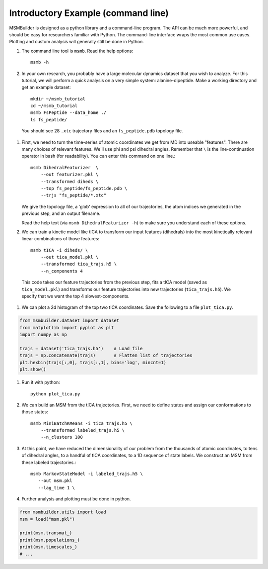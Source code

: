 .. _commandline:
.. highlight:: bash

Introductory Example (command line)
===================================

MSMBuilder is designed as a python library and a command-line program.  The
API can be much more powerful, and should be easy for researchers familiar
with Python. The command-line interface wraps the most common use cases.
Plotting and custom analysis will generally still be done in Python.


#. The command line tool is ``msmb``. Read the help options::

    msmb -h

#. In your own research, you probably have a large molecular dynamics
   dataset that you wish to analyze. For this tutorial, we will perform a
   quick analysis on a very simple system: alanine-dipeptide. Make a
   working directory and get an example dataset::

    mkdir ~/msmb_tutorial
    cd ~/msmb_tutorial
    msmb FsPeptide --data_home ./
    ls fs_peptide/

  You should see 28 ``.xtc`` trajectory files and an ``fs_peptide.pdb``
  topology file.

#. First, we need to turn the time-series of atomic coordinates we get from
   MD into useable "features". There are many choices of relevant features.
   We'll use phi and psi dihedral angles. Remember that ``\`` is the
   line-continuation operator in bash (for readability). You can enter this
   command on one line.::

    msmb DihedralFeaturizer  \
        --out featurizer.pkl \
        --transformed diheds \
        --top fs_peptide/fs_peptide.pdb \
        --trjs "fs_peptide/*.xtc"

   We give the topology file, a 'glob' expression to all of our
   trajectories, the atom indices we generated in the previous step, and an
   output filename.

   Read the help text (via ``msmb DihedralFeaturizer -h``) to make sure you
   understand each of these options.

#. We can train a kinetic model like tICA to transform our input features
   (dihedrals) into the most kinetically relevant linear combinations of
   those features::

    msmb tICA -i diheds/ \
        --out tica_model.pkl \
        --transformed tica_trajs.h5 \
        --n_components 4

  This code takes our feature trajectories from the previous step, fits a
  tICA model (saved as ``tica_model.pkl``) and transforms our feature
  trajectories into new trajectories (``tica_trajs.h5``). We specify that
  we want the top 4 slowest-components.

#. We can plot a 2d histogram of the top two tICA coordinates. Save the
   following to a file ``plot_tica.py``.

.. code-block:: python

    from msmbuilder.dataset import dataset
    from matplotlib import pyplot as plt
    import numpy as np

    trajs = dataset('tica_trajs.h5')    # Load file
    trajs = np.concatenate(trajs)       # Flatten list of trajectories
    plt.hexbin(trajs[:,0], trajs[:,1], bins='log', mincnt=1)
    plt.show()

#. Run it with python::

    python plot_tica.py

#. We can build an MSM from the tICA trajectories. First, we need to define
   states and assign our conformations to those states::

    msmb MiniBatchKMeans -i tica_trajs.h5 \
        --transformed labeled_trajs.h5 \
        --n_clusters 100

#. At this point, we have reduced the dimensionality of our problem from
   the thousands of atomic coordinates, to tens of dihedral angles, to a
   handful of tICA coordinates, to a 1D sequence of state labels. We
   construct an MSM from these labeled trajectories.::

    msmb MarkovStateModel -i labeled_trajs.h5 \
       --out msm.pkl
       --lag_time 1 \

#. Further analysis and plotting must be done in python.

.. code-block:: python

    from msmbuilder.utils import load
    msm = load("msm.pkl")

    print(msm.transmat_)
    print(msm.populations_)
    print(msm.timescales_)
    # ...


.. vim: tw=75

